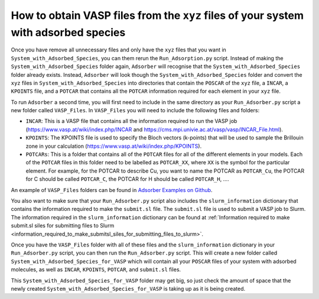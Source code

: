 .. _How_to_use_output_data_to_obtain_VASP_data_of_systems_with_adsorbed_species:

How to obtain VASP files from the ``xyz`` files of your system with adsorbed species
####################################################################################

Once you have remove all unnecessary files and only have the ``xyz`` files that you want in ``System_with_Adsorbed_Species``, you can them rerun the ``Run_Adsorption.py`` script. Instead of making the ``System_with_Adsorbed_Species`` folder again, ``Adsorber`` will recognise that the ``System_with_Adsorbed_Species`` folder already exists. Instead, ``Adsorber`` will look though the ``System_with_Adsorbed_Species`` folder and convert the ``xyz`` files in ``System_with_Adsorbed_Species`` into directories that contain the ``POSCAR`` of the ``xyz`` file, a ``INCAR``, a ``KPOINTS`` file, and a ``POTCAR`` that contains all the ``POTCAR`` information required for each element in your ``xyz`` file. 

To run ``Adsorber`` a second time, you will first need to include in the same directory as your ``Run_Adsorber.py`` script a new folder called ``VASP_Files``. In ``VASP_Files`` you will need to include the following files and folders:

* ``INCAR``: This is a VASP file that contains all the information required to run the VASP job (https://www.vasp.at/wiki/index.php/INCAR and https://cms.mpi.univie.ac.at/vasp/vasp/INCAR_File.html).
* ``KPOINTS``: The KPOINTS file is used to specify the Bloch vectors (k-points) that will be used to sample the Brillouin zone in your calculation (https://www.vasp.at/wiki/index.php/KPOINTS).
* ``POTCARs``: This is a folder that contains all of the ``POTCAR`` files for all of the different elements in your models. Each of the ``POTCAR`` files in this folder need to be labelled as ``POTCAR_XX``, where ``XX`` is the symbol for the particular element. For example, for the POTCAR to describe Cu, you want to name the POTCAR as ``POTCAR_Cu``, the POTCAR for C should be called ``POTCAR_C``, the POTCAR for H should be called ``POTCAR_H``, .... 

An example of ``VASP_Files`` folders can be found in `Adsorber Examples on Github <https://github.com/GardenGroupUO/Adsorber/tree/main/Example>`_. 

You also want to make sure that your ``Run_Adsorber.py`` script also includes the ``slurm_information`` dictionary that contains the information required to make the ``submit.sl`` file. The ``submit.sl`` file is used to submit a VASP job to Slurm. The information required in the ``slurm_information`` dictionary can be found at :ref:`Information required to make submit.sl siles for submitting files to Slurm <information_required_to_make_submitsl_siles_for_submitting_files_to_slurm>`.

Once you have the ``VASP_Files`` folder with all of these files and the ``slurm_information`` dictionary in your ``Run_Adsorber.py`` script, you can then run the ``Run_Adsorber.py`` script. This will create a new folder called ``System_with_Adsorbed_Species_for_VASP`` which will contain all your ``POSCAR`` files of your system with adsorbed molecules, as well as ``INCAR``, ``KPOINTS``, ``POTCAR``, and ``submit.sl`` files. 

This ``System_with_Adsorbed_Species_for_VASP`` folder may get big, so just check the amount of space that the newly created ``System_with_Adsorbed_Species_for_VASP`` is taking up as it is being created. 